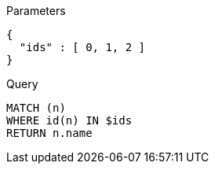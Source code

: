 
.Parameters
[source,javascript]
----
{
  "ids" : [ 0, 1, 2 ]
}
----

.Query
[source,cypher]
----
MATCH (n)
WHERE id(n) IN $ids
RETURN n.name
----
